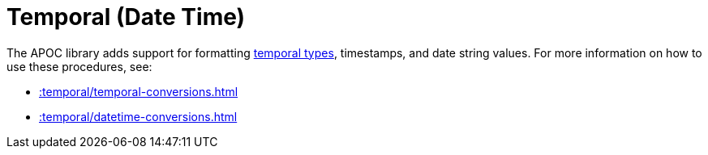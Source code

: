 [[temporal]]
= Temporal (Date Time)
:page-custom-canonical: https://neo4j.com/docs/apoc/current/temporal/
:description: This chapter describes procedures that can be used for formatting temporal types.



The APOC library adds support for formatting https://neo4j.com/docs/cypher-manual/current/syntax/temporal/[temporal types^], timestamps, and date string values.
For more information on how to use these procedures, see:

* xref::temporal/temporal-conversions.adoc[]
* xref::temporal/datetime-conversions.adoc[]
